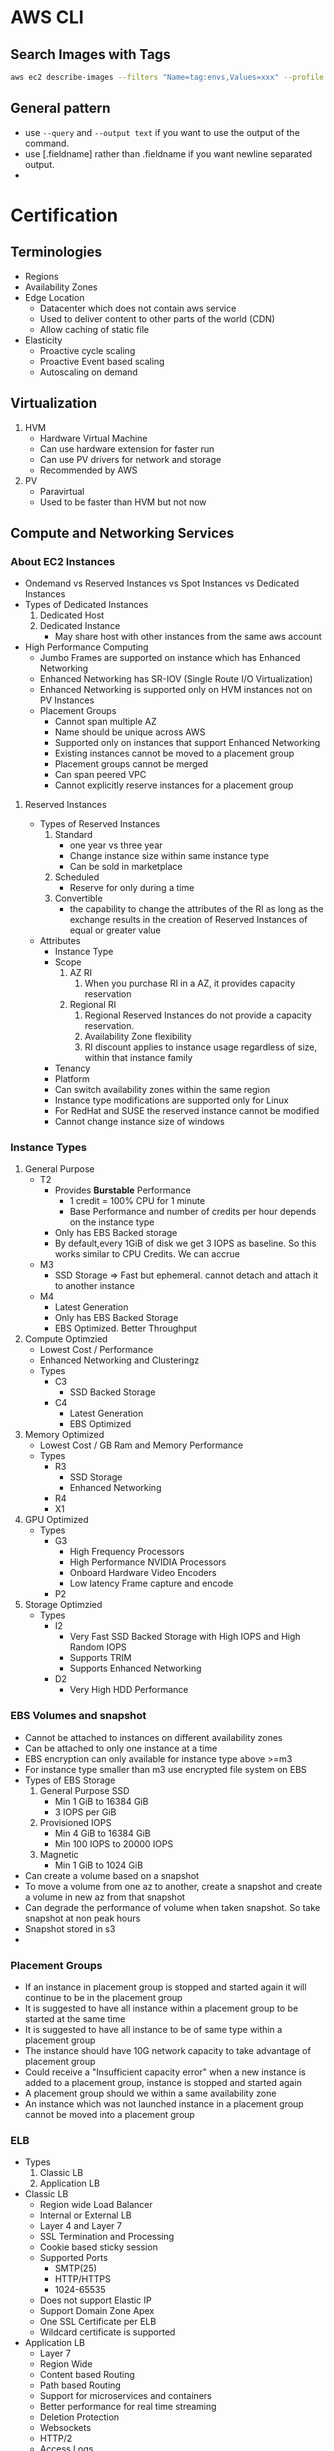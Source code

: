 * AWS CLI
** Search Images with Tags
   #+begin_src bash
     aws ec2 describe-images --filters "Name=tag:envs,Values=xxx" --profile xxx | jq -r .Images[].ImageId
   #+end_src

   #+RESULTS:
** General pattern
   - use =--query=  and =--output text= if you want to use the output of the
     command.
   - use [.fieldname] rather than .fieldname if you want newline separated
     output.
   -
* Certification
** Terminologies
   * Regions
   * Availability Zones
   * Edge Location
     - Datacenter which does not contain aws service
     - Used to deliver content to other parts of the world (CDN)
     - Allow caching of static file
   * Elasticity
     * Proactive cycle scaling
     * Proactive Event based scaling
     * Autoscaling on demand
** Virtualization
   1. HVM
      - Hardware Virtual Machine
      - Can use hardware extension for faster run
      - Can use PV drivers for network and storage
      - Recommended by AWS
   2. PV
      - Paravirtual
      - Used to be faster than HVM but not now
** Compute and Networking Services
*** About EC2 Instances
    - Ondemand vs Reserved Instances vs Spot Instances vs Dedicated Instances
    - Types of Dedicated Instances
      1. Dedicated Host
      2. Dedicated Instance
         - May share host with other instances from the same aws account
    - High Performance Computing
      - Jumbo Frames are supported on instance which has Enhanced Networking
      - Enhanced Networking has SR-IOV (Single Route I/O Virtualization)
      - Enhanced Networking is supported only on HVM instances not on PV Instances
      - Placement Groups
        - Cannot span multiple AZ
        - Name should be unique across AWS
        - Supported only on instances that support Enhanced Networking
        - Existing instances cannot be moved to a placement group
        - Placement groups cannot be merged
        - Can span peered VPC
        - Cannot explicitly reserve instances for a placement group
**** Reserved Instances
    - Types of Reserved Instances
      1. Standard
         - one year vs three year
         - Change instance size within same instance type
         - Can be sold in marketplace
      2. Scheduled
         - Reserve for only during a time
      3. Convertible
         - the capability to change the attributes of the RI as long as the
           exchange results in the creation of Reserved Instances of equal or
           greater value
    - Attributes
      - Instance Type
      - Scope
        1. AZ RI
           1. When you purchase RI in a AZ, it provides capacity reservation
        2. Regional RI
           1. Regional Reserved Instances do not provide a capacity reservation.
           2. Availability Zone flexibility
           3. RI discount applies to instance usage regardless of size, within that instance family
      - Tenancy
      - Platform
      - Can switch availability zones within the same region
      - Instance type modifications are supported only for Linux
      - For RedHat and SUSE the reserved instance cannot be modified
      - Cannot change instance size of windows
*** Instance Types
    1. General Purpose
       - T2
         - Provides *Burstable* Performance
           - 1 credit = 100% CPU for 1 minute
           - Base Performance and number of credits per hour depends on the instance type
         - Only has EBS Backed storage
         - By default,every 1GiB of disk we get 3 IOPS as baseline. So this works similar to
           CPU Credits. We can accrue
       - M3
         - SSD Storage => Fast but ephemeral. cannot detach and attach it to another instance
       - M4
         - Latest Generation
         - Only has EBS Backed Storage
         - EBS Optimized. Better Throughput
    2. Compute Optimzied
       - Lowest Cost / Performance
       - Enhanced Networking and Clusteringz
       - Types
         - C3
           - SSD Backed Storage
         - C4
           - Latest Generation
           - EBS Optimized
    3. Memory Optimized
       - Lowest Cost / GB Ram and Memory Performance
       - Types
         - R3
           - SSD Storage
           - Enhanced Networking
         - R4
         - X1
    4. GPU Optimized
       - Types
         - G3
           - High Frequency Processors
           - High Performance NVIDIA Processors
           - Onboard Hardware Video Encoders
           - Low latency Frame capture and encode
         - P2
    5. Storage Optimzied
       - Types
         - I2
           - Very Fast SSD Backed Storage with High IOPS and High Random IOPS
           - Supports TRIM
           - Supports Enhanced Networking
         - D2
           - Very High HDD Performance

*** EBS Volumes and snapshot
    - Cannot be attached to instances on different availability zones
    - Can be attached to only one instance at a time
    - EBS encryption can only available for instance type above >=m3
    - For instance type smaller than m3 use encrypted file system on EBS
    - Types of EBS Storage
      1. General Purpose SSD
         - Min 1 GiB to 16384 GiB
         - 3 IOPS per GiB
      2. Provisioned IOPS
         - Min 4 GiB to 16384 GiB
         - Min 100 IOPS to 20000 IOPS
      3. Magnetic
         - Min 1 GiB to 1024 GiB
    - Can create a volume based on a snapshot
    - To move a volume from one az to another, create a snapshot and create a volume in new az from that snapshot
    - Can degrade the performance of volume when taken snapshot. So take snapshot at non peak hours
    - Snapshot stored in s3
    -
*** Placement Groups
    - If an instance in placement group is stopped and started again it will continue to be in the placement group
    - It is suggested to have all instance within a placement group to be started at the same time
    - It is suggested to have all instance to be of same type within a placement group
    - The instance should have 10G network capacity to take advantage of placement group
    - Could receive a "Insufficient capacity error" when a new instance is added to a placement group,
      instance is stopped and started again
    - A placement group should we within a same availability zone
    - An instance which was not launched instance in a placement group cannot be moved into a placement group
*** ELB
    - Types
      1. Classic LB
      2. Application LB
    - Classic LB
      - Region wide Load Balancer
      - Internal or External LB
      - Layer 4 and Layer 7
      - SSL Termination and Processing
      - Cookie based sticky session
      - Supported Ports
        - SMTP(25)
        - HTTP/HTTPS
        - 1024-65535
      - Does not support Elastic IP
      - Support Domain Zone Apex
      - One SSL Certificate per ELB
      - Wildcard certificate is supported
    - Application LB
      - Layer 7
      - Region Wide
      - Content based Routing
      - Path based Routing
      - Support for microservices and containers
      - Better performance for real time streaming
      - Deletion Protection
      - Websockets
      - HTTP/2
      - Access Logs
      - AWS WAF
    - Autoscaling
      - Deployed Region wise
      - Can span across AZ
      - Components
        - Launch Configuration
        - Auto scaling Groups
        - Scaling Plans
*** VPC
**** About
     - Logically Isolated Network
     - Components
       1. Subnets
       2. Route Table
       3. Internet Gateway
       4. Elastic IP
       5. Endpoints
       6. NAT Gateway
       7. Peering Connections
       8. Network ACLs
       9. Security Groups
       10. VPN
     - Reserved IP
       - 5 IP Address in each subnet is reserved
       - First 4 IP and Last IP of every subnet
     - Subnet Types
       1. Private
       2. Public
       3. VPN
     - Subnet does not span AZ. 16 to 28 CIDR
     - Security Groups
       - Resource Level Traffic Firewall
       - Ingress and Egress
       - Stateful
       - 100 SG per VPC, 50 lines in each SG and 5 SG per instance
       - only does Destination port filtering.
       - There is no source port filtering
       - Allow rules only. There is no deny rule
       - Inbound traffic is denied by default until you allow
       - Outbound traffic is allowed until you add a single allow rule. Then it
         becomes denied for everything except the allowed one
     - NACL
       - Source and Protocol Filtering
       - Stateless
       - Default is deny all
       - Can have allow and deny rules
       - one NACL per subnet
       - Lower numbers are processed first. Stop at first match
     - Private NAT Instance
       - Supports Subnet NAT Failover
       - Scaling is done manually
       - Managed by us
       - Remember to disable Source and Destination Check
     - NAT Gateway
       - AWS Provided
       - HA is built in
       - Support Burst up to 10Gbps
       - Port Forwarding is not supported
       - Traffic Metrics is not supported
     - Endpoints
       - Allows instances in VPC to access internet services like S3 without
         going to internet from a VPC
     - VPC Peering
       - No transitive Peering
       - Will work on same or different account
       - 50 VPC Peers per VPC and can be increased to 125 by request
       - DNS is supported now
       - Security groups are not supported across peering (2014)
       - In VPC Peering two VPCs should be in separate subnet but in same region
       - In VPC Peering one VPC can peer with multiple VPCs with same subnet ???
     - VPN
       - Hardware Based VPN
         - Port Redundancy
         - There is a Virtual Private Gateway at AWS Side
       - Direct Connect
         - By default does not have Port Redundancy
         - Private Connection between your datacenter to AWS Datacenter
         - Predictable Bandwidth
         - Each port is either 1Gbps or 10Gbps. Multiple ports can be bundled
           for higher speed
         - For lesser speed use APN (Amazon Partner Network)
         - Supports VLAN Trunking (802.1Q)
         - Can be partitioned into multiple VIFS (Virtual Interfaces)
           - Private VIFS
             - For accessing VPC
           - Public VIFS
             - For accessing Public services like S3
       - VPN CloudHub
         - Hardware based VPN
         - Branch offices can directly connect to AWS VPC
       - Software VPN
     - VPN Gateways
       - Virtual Private Gateway
       - Customer Gateway
       - Two parallel ipsec tunnel for redundancy
       - There can be only one virtual private gateway per vpc just like igw
       - vpc can have both virtual private gateway and igw attached at the same time
       - Create VPN Connection between Private DC and VPC
         - Create a VPN Gateway
         - Attach VPN Gateway to VPC
         - Create Customer Gateway connecting to a customer IP
         - Create a VPN Connection between VPN Gateway to Customer Gateway
     - Direct Connect
       - Since Direct connect is a dedicated line, there is no internet access.
         This means you cannot access public internet.
       - You need two Direct connect for active active or active standby for ha
       - Data transferred over Direct connect is billed at lower rate
       - Reduced Latency
       - Can connect to multiple VPC using multiple VIF
       - Types of VIF
         - Public VIF
           - Allows access to public aws endpoints (s3, dynamodb). If there is no public VIF,
             you cannot access it.
         - Private VIF
           - Used to connect the DC to the VPC
           - Automatic Route discovery using BGP
           - Requires Public and Private ASN Number
           - Can communicate using only the private ip address inside vpc
       - Cross Connect is physical connection between your network and direct connect authorized partner
       - connect from colocated DC to AWS
*** Other Info
    - There is a limit on number of running instances. It is 2x for number of stopped instances.
    - You can request to increase limit
    - metadata can be accessed from within aws using http://169.254.169.254/latest/metadata
    - A subnet does not span across AZ. So each AZ has to have separate Subnet
** Storage and Content Delivery
*** About
    - Instance Storage Types
      1. Instance Store
         - Ephemeral
      2. EBS
         - General Purpose SSD
         - Provisioned IOPS
         - Throughput optimized HDD
         - Cold HDD
         - Magnetic
      3. EFS
         - Network Attached Storage
*** EBS
    - Does not need to be attached to an instance
    - Cannot be attached to more than one instance at a time
    - Can be transferred between AZ
    - Replicated across multiple servers in AZ
    - Can encrypt boot volumes, data volumes and snapshot
    - Annual Failure rate is 0.1 - 0.2 %
    - SLA is 99.95%
    - Volume data is replicated to multiple servers within AZ
    - EBS Volume Types
      1. General Purpose SSD
      2. Provisioned IOPS
      3. Magnetic
    - Increasing IOPS than provided by using RAID. It is the function of the
      guest OS
    - EBS Optimized Instances are available. This can be used to improve the IO
      performamce not the IOPS performance
    - In General Purpose SSD
      - you get within 10% of the baseline and burst
        performance 99.9% of time
      - Volume size is between 1 GB to 1 TB
      - Small to medium DB
      - Max IOPS 10000
      - Max Throughpout 160MB/s
      - Max IOPS/Instance 48000
      - Max Throughput/Instance 800MB/s
      - 3000 IOPS Burst for volume under 1000GB
    - Provisioned IOPS
      - In Provisioned IOPS, you get within 10% of the baseline 99.9% of time
      - 4 GB to 1 TB
      - Max IOPS/Volume 20000
      - Max Throughpout 3200MB/s
      - Max Throughput/Instance 800MB/s
    - Snapshot
      - Point in time snapshot
      - Incremental
      - Deleting a snapshot removes the blocks that are not used by any other snapshot
      - Uses S3 for storage. But it does not use a bucket
      - Used for resizing EBS Volumes
      - Sharing EBS Snapshots
      - Can be copied across regions
      - Lazy Loading. Initial loading of EBS volume from Snapshot will be low as
        it is loading from S3
      - PreWarming EBS Volumes. Use dd to read or write.
      - Can create AMI from EBS Volume
*** EFS
    - Petabyte scale filesystem for EC2 instances
    - stored redundantly across AZ
    - Many EC2 instances can be connected concurrently from multiple AZ
    - 10 EFS per account per region
    - NFS 4.0/4.1
    - can connect to onpremise via Direct connect
    - Best performance with linux kernel 4.0 or later
    - Data encryption at rest using KMS
*** S3
    - Types
      1. Standard
         - 11 nines durability
         - designed for 99.99 availability
      2. Standard Infrequent Access
         - 11 nines durability
         - designed for 99.9 availability
         - Min storage is 30 days
         - Retrieval fee per GB
      3. Reduced Redundancy Storage
         - 99.99% durability
         - designed for 99.99 availability
         - Lower cost
    - Features
      - Not a filesystem
      - Read after write consistency
      - Region level storage
      - Supports REST and SOAP Api
      - Has server side data encryption at rest
      - Synchronously stores data
      - charge based on storage and data sent out of region
      - Bucket names are unique across aws regions
      - Min size 0 bytes and max 5 TB. After 5 G, you need to use multipart
        upload. Above 100MB, Recommended to use multipart but you can use single
        upload as well.
      - Supports Transfer Acceleration
      - Object Versioning
        - stores all version including deleted and overwritten versions
        - Once Versioning is enabled it can't be disabled.
        - To disable versioning you need to emtpy the bucket and delete the bucket and recreate it
        - We can suspend versioning, so that new versions are not created
        - It is by default turned off
      - Cross Region Replication
      - Life Cycle Management
      - MFA Delete
      - Permissions
      - Time Limited access to objects
      - Requester Pay option
      - Audit logs
      - Event Notification
    - Life Cycle Policies
      - Allows an object to be sent to glacier for archival or delete after an interval
    - Security
      - All objects and buckets are private by default
      - Can share accounts across accounts with ACL
      - Signed URL
        - Can give access to resource url for a limited time
      - 4 levels of policies
        - IAM Policies
          - User level security
          - Granular security configuration
        - Bucket Policies
          - Bucket level security
          - Permission for anonymous user
          - Restrict IP Address / HTTP Referer
        - ACL Policies
          - Legacy
          - Bucket and object level security
        - Query Signed Authentication (Pre signed URLs)
          - Grant temporary access to s3 resources
    - Used
      - Serve static webpages. URL is bucketname.s2-website-<region>.amazonaws.com
      - Serve as a origin to cloudfront CDN
      - For redirecting to another URL the bucket name has to match subdomain
    - Permissions
      - can be given access to other user account as well
      - Each bucket can have policy
*** Glacier
    - Archival Storage
    - 1000 Vaults per account
    - 1 byte to 40 TB
    - Minimal storage of 90 days
    - 11 nines durability
    - Retrieval fee per GB
*** Amazon storage gateway
    - Connects local datacenter to cloud based storage like s3
    - Types
      1. Gateway Cached Volumes
         - Create a volume and mount it as iSCSI Device on the onpremise server
         - The gateway will store the data written to the volume on S3
      2. Gateway Stored Volumes
         - Store data locally in storage volume
         - Gateway will take periodic snapshots as incremental backup and store it in S3
      3. Gateway Virtual Tape Library
         - exposes iSCSI interface which your back solution can back the data through
         - Virtual Tape Library is backed by S3
         - Virtual Tape Shelf is backed by glacier
*** Amazon Import/Export
    - Take onpremise data and snail mail to aws. They will store it in S3/Glacier/EBS within a day
    - They can ship back your data to you
*** Amazon snowball
*** Cloudfront
    - Global Content Delivery Network
    - Delivers content from origin location to edge location. Edge location caches files from origin location.
    - Can be used for dynamic, static, streaming, interactive content
    - Distribution Types
      1. Web
      2. RTMP
    - Geo Restriction
      - Blacklist or whitelist countries
      - blacklisted countries see 403 error
      - Custom error pages
    - Zone Apex
      - Route 53 alias mapping to cloudfront distribution
      - Wildcard CNAME
      - Support Subdomains
      - Supports Wildcard SSL Certificate
      - Dedicated IP Custom SSL
      - SNI Custom SSL
    - Provides Invaliation API
** Databases
*** RDS
    - Database Engine managed by AWS
    - Supported Relational Databases: mysql, postgresql, Oracle, Sql server,
      Aurora, Mariadb
    - Aurora is homegrown mysql fork
    - Does not allow access to underlying OS
    - Min 5GB to 3 TB
    - SSD or Provisioned IOPS
    - Benefits
      1. Automatic Minor update
      2. Automatic Backups
      3. Multi-AZ
      4. Auto recovery in case of failure
      5. Do not need to manage the OS
    - Synchronous replication of data to backup
    - Backups are deleted once the database is deleted
    - We can take a snapshot of the database before it is deleted
    - Read Replicas
      - Asynchronous replication of data
      - Can be created from other read replicas
      - Monitor replication lag using cloudwatch
      - Can promote a read replica to a primary instance
      - mysql: relicate to other regions
      - mysql: replicate to rds from our mysql instance
      - can be used in
    - Oracle and Mysql
      - Supports included licenses
      - Supports BYOL
    - Backups
      - Automated
        - Volume snapshot of entire DB Instance not just db
        - one day backup retained by default
        - Can be configured upto 35 days
        - On deletion all automated snapshots are deleted
      - Manual
        - on deletion the manual snapshots are retained
    - Restore
      - Point in time during the retention period until last 5 mins
    - Multi AZ
      - Standby Instance available
      - Snapshots are taken on the standby instance
      - synchronous replication
      - It is different from Read Replica
    - Reserved Instance
      - If modifed the following params then it loses reservation
        1. DB Engine
        2. DB Instance Class
        3. Deployment Type
        4. License Model
        5. Region
*** Elasticache
    - Inmemory cache engine
    - Supported: memcached, redis
    - Master Slave Replication and Multi AZ
    - When to use Memcached instead of Redis
      1. Multi threaded
      2. Horizontal Scaling
    - When not to use Memcached but use redis
      1. Multi AZ
      2. Backup and Restore
      3. Pub/Sub Functionality
      4. Sorting and Ranking
      5. Advanced data types
      6. Persistence
*** DynamoDB
    - Homegrown Nosql
    - Fully Managed, Highly Available, Highly Scalable
    - Automatic Synchronous replication to 3 AZ
    - Backed by SSD
    - Provides High Throughput and Low Latency
    - Can add Elasticache infront of it
    - Non ideal for
      1. Prewritten Relational db apps
      2. Has lots of joins and complex transactions
      3. BLOB data
      4. Large data with low IO rate
    - Integration
      - Amazon EMR
      - Amazon Redshift
      - Amazon Data Pipeline
      - Amazon S3
    - Stores structured data in tables and indexed by a primary key
    - primary key can be single attribute hash key or composite hash-range key ???
    - Supports secondary indexes
    - Supports get for all item level changes occured in some time frame. It is
      called stream
    - Cross Region Replication
    - Triggers to integrate with lambda
    - Schema less
    - Operations
      - Query
      - Scan
*** Redshift
    - Petabyte scale data warehousing
    - Analyze all your data using existing BI tools
    - HDD and SSD
    - Architecture
      - Has Leader Node which is just a SQL Endpoint
      - Leader node stores
        1. Metadata
        2. Optimizes Query plan
        3. coordinates query execution
      - Compute Nodes
        1. Local Columnar storage
        2. Parallel / distributed execution of queries, loads, backups, restores
           and resizes
      - Continuous and incremental backups
        - It can do across regions
      - Security
        - Load encrypted data from S3
        - SSL encryption on flight
        - encrypt data at rest
** Route 53
*** About
    - World wide distributed DNS
    - 100% SLA Uptime
    - Public Hosted Zone
    - Private Hosted Zone for Amazon VPC
    - You cannot extend Route53 to manage on premises instances
    - Cannot automatically register EC2 instance with private hosted zone
    - Routing
      - Single
        - Associate an A Record with one or more IP addresses
        - For multiple IP addresses, it will roundrobin
        - Does not do health check
      - Weighted
        - Can specify Weights for each ip addresses
      - Latency
        - AWS will maintain the database of latency for all the servers from
          different parts of the world
        - Sends to lowest latency server
      - Failover
        - Switches to secondary if primary fails health check
      - Geolocation
        - Route to server based on location
*** DNS Record Types
    | Type  | Uses                      |
    | A     | Address Record            |
    | CNAME | Canonical Name Record     |
    | MX    | Mail Exchange             |
    | AAAA  | IPV6 Record               |
    | TXT   | Text Record               |
    | PTR   | Pointer Record            |
    | SRV   | Service Locator           |
    | SPF   | Sender Policy Framework   |
    | SOA   | Start of Authority Record |
    | NS    | Nameserver Record         |

    - PTR is opposite of A Record
    - SPF is to avoid spoofing. My email server will send from only these IP
      address listed in SPF
    - NS is the list of nameserver for your domain
    - SOA is the first nameserver in the NS list.

** Analytics
*** Elastic Mapreduce (EMR)
    - Hadoop Clustering tool
    - Easily integrate with Redshift, DyanmoDB
    - Full access to underlying OS
    - Supports Hadoop, Spark, HBase, Presto, Flink
    - 128 MB Chunks
    - EMR Slave Node
      1. Core Node
         - runs task
         - store data in HDFS
      2. Task Node
         - runs tasks
*** Kinesis
    - Can capture and store real time streams of data
    - By default it is stored for 24 hours. It can be increased to 7 days
    - Benefits
      - Real time processing
      - Parallel Processing
      - Durable
      - Scale
    - Streams Terminology
      - Producers
        - can use Kinesis Streams API
        - Kinesis Producer Library (KPL)
        - Kinesis Agents
      - Data Records
        - Each data record has unique sequence number
        - Max size of data blob is 1 MB after base64 decoding
      - Shards
        - Uniquely Identified Streams of Records in a stream
        - A stream can have one or more shards
        - Support 5 transactions per second for reads
        - Max total read rate is 2 MB/s and 1 MB/s for write
        - 1000 records per second for writes
        - As data rate increases you need to increase the number of shards
        - Partition key is for shard to partition a stream
      - Consumers
        - Also called as Kinesis stream application
** App Services
*** Simple Workflow (SWF)
    - Useful for coordination of distributed tasks
    - Track Workflow Executions
    - Service can be used with onpremise servers
    - Guarantees order of tasks that are executed
    - No duplicate tasks
    - Can last for an year
    - Components
      1. Decider
         - Decides on the flow of the workflow
      2. Activity
         - Executes the activity and gives the results
      3. Tasks
         - Activity Task
           Tells the worker to perform a function
         - Decider Task
           Tells the decider the state of workflow execution
      4. Worker
         - Can be EC2 instance or a person
         - Receives tasks
*** Simple Queue Service (SQS)
    - Short Polling(0 seconds) and Long Polling (1 - 20 seconds)
    - Each message is max of 256KB of data. Minimum should be 1 byte.
    - Max message retention time is 14 days. Default is 4 days
    - Delivery Delay 0 seconds to 15 minutes
    - Types of Queus
      1. Standard
         - Guarantees deliver of messages atleast once
         - Does not guarantee on order. Best Effort
         - 300 Message per second without batching. 3000 with batching
         - Max 120,000 inflight message per queue
      2. FIFO
         - No duplicates
         - FIFO
         - Max 20000 inflight message per queue
         -
*** Simple Notification Service (SNS)
    - sending messages to endpoints
    - Components
      1. Topic
         - Group of subscription that you send a message to
      2. Subscription
         - An endpoint
         - Endpoints are http, https, email, sqs, Lambda, sms, Mobile app notification
      3. Publisher
         - Entity that triggers the send
         - Human, S3 Event, Coudwatch Alarm
*** API Gateway
    - Fully managed API for your application
    - Supports different envs like dev, stage, prd
    - API Versioning
    - Throttling
    - Swagger is supported
    - Can send to external other api
    - Cache response with TTL
    - Uses cloudfront for entry. It helps in DDoS
** Deployment Services
*** Elastic Bean Stalk
    - Deploying and Scaling Web Application
    - Fault tolerant within a region but not between region
    - By default the application is publicly accessible
    - For Simple Applications
** Management Services
*** Identity Access Management (IAM)
    - Central control of AWS Resources
    - Consolidated Billing for users
    - Ensure user access from only specific network
    - Federate with SAML Providers
    - Provides Roles
    - Roles
      - User/Resources to assume certain permissions
    - Security Token Service
    - Best practice for new account
      - Do not login with root access
      - Create admin User
      - Use groups to create access for users
      - Use MFA
      - Set Password policy
    - An EC2 instance can be given role when it is created and can have only one role
*** CloudTrail
      - Logging for API calls
*** Cloudwatch
      - Monitor AWS Services
*** Directory Services

** Development Services
*** Kinesis
    - Realtime data processing service which continuously captures and store data
      and realtime streaming of the data for dashboards
    - One shard = 1 MB/s. Scale number of shards as required
    - Advantage
      1. Realtime processing
      2. Parallel Processing
      3. Durable
         - replicates data across three data center within a region
         - Preserves data for 24 hours upto 7 days
      4. Scalability
         - scales from few MB to several TB per hour
    - Workflow
      1. Create a stream
      2. Build producers to send data to the stream
      3. Consumers consume concurrently
** Security
*** Root Account
    1. Delete your root keys
    2. Activate MFA on root account
    3. Create Individual IAM Users
    4. Use groups to assign permissions
    5. Apply an IAM Password policy
    6. Create a terraform user who has programmatic access
    7. Add terraform user to admin group
    8. Create a credential for terraform
*** IAM
**** About
    - Identity and Access Management
    - Users, Groups, Roles and Policies
    - MFA
    - API Access
    - Cannot Nest Groups
    - For EC2 Instance a role can be assigned only when it is launched
    - AWS Security Token Service
      - Federated Temporary access to AWS Resources
      - Enterprise Identity Federation
        - SAML 2.0
          - LDAP, AD FS
      - Web Identity Federation
        - Google
        - Twitter
        - Amazon
        - Facebook
    - Use Access Advisor to find out overtly permissive policy
**** Best Practices
     1. Always create individual users
     2. Configure a strong password policy
     3. Rotate Security Credentials Regularly
     4. Enable MFA for privileged users
     5. Manage Permissions with group
     6. Grant Least Privilege
     7. Use IAM Roles to share access
     8. Use IAM Roles for EC2 instances
     9. Enable AWS CloudTrail to get logs of API Calls
     10. Remove use of Root
*** Web Application Firewall (WAF)
*** security group
    - Resource Level
    - Ingress and Egress
    - Stateful
      - Return Traffic allowed
    - Only destination port filtering. Does not have source port filtering
    - 5 security group per resource
    - 500 SG per VPC
    - 50 Rules per SG
    - All rules are denied unless specifically applied
    - in EC2-Classic you cannot change sg once launched
    - In VPC-EC2 you can change sg once launched
    - Responses to Inbound traffic are allowed regardless of outbound rules(stateful)
    - Responses to Outbound traffic are allowed regardless of inbound rules
** Network Access Control List
   - source and protocol Filtering
   - Subnet level firewall
   - Separate inbound and outbound rules
   - Stateless
   - one NACL per subnet
** Monitoring
*** Status Checks
    1. System
       - Involves AWS to fix the issue
       - Examples:
         - Loss of Network Connectivity
         - Loss of System Power
         - Software Issues on Physical Host
         - Hardware Issues on Physical Host
    2. Instance
       - Examples
         - Failed System Status Checks
         - Incorrect networking or startup configuration
         - Exhausted Memory
         - Corrupted filesystem
         - Incompatible Kernel
*** Cloudwatch
    - Monitoring service for aws resources
    - Collects and Tracks metrics
    - Collects and monitors log files
    - Set Alarms
    - Can react to changes in AWS Resources
    - Metrics
      - Some metrics are not shown by default as they can't find out from VM level.
        For those metrics we need to run scripts inside the OS to measure and send
        to AWS.
    - Detailed Monitoring - 1 min interval but charged
    - Basic Monitoring - 5 min interval but free
    - By default the cloudwatch logs are stored indefinitely
    - Alarm history is stored is 14 days
    - Can store logs in CloudWatch Logs or external system like splunk or s3
    -
*** CloudTrail
    - Log all actions taken on aws
    - Since every action is api driven. Cloud Trail monitors it
    - Recorded information includes
      - Identity of API Caller
      - Time of call
      - Source address
      - Request Params
      - Response
    - Not enabled by default.
    - Can be enabled per region
*** Trusted Advisor
    - Service that help you reduce cost by specifying how to reduce cost,
      increase performance and security
    - Automated AWS Audits
*** Flog Logs
    - Information about IP Traffic to and from network interfaces
    -
** Cloudformation
   - Templates and Stacks
     - Template is the blueprint
     - Stacks are resources deployed based on template
     - Changesets are summary of your proposed changes when you update stack
   - Template
#+BEGIN_SRC
---
AWSTemplateFormatVersion: "2010-09-09"

Description:
  String

Metadata:
  template metadata

Parameters:
  set of parameters

Mappings:
  set of mappings

Conditions:
  set of conditions

Transform:
  set of transforms

Resources:
  set of resources

Outputs:
  set of outputs
     #+END_SRC
     - Resources is the only mandatory section rest are all optional.
     - Description should be between 0-1024 bytes. Cannot use parameters or functions.
     - Metadata section to include arbitrary JSON or YAML objects that provide
       details about the template
     - During a stack update, you cannot update the Metadata section by itself. You can update it only when you include changes that add, modify, or delete resources.
     - Max number of parameter in template should be 60
     - Parameter is referenced in Resources using "Ref" intrinsic function
     - Mappings section matches a key to a corresponding set of named values.
       Use Fn::FindInMap to retrieve value in map
     - Conditions section includes statements that define when a resource is created or when a property is defined
     - Transforms are macros. Supported Transforms AWS::Serverless and AWS::Include
     - Output section defines output values that can be used in other stacks.
       This is done by Export.
     - Output value limit is 60.
     - Puppet and Chef Integration
     - VPC Peering in same VPC account is supported
     - But default automatic rollback is enabled
     - AWS CloudFormation StackSets extends the functionality of stacks by
       enabling you to create, update, or delete stacks across multiple accounts
       and regions with a single operation.

** Configuration Management
*** EC2 Systems Manager
**** About
     - Hybrid
     - Cross Platform
     - Scalable
     - Run command
       - Can create custom command by creating a json document
     - State Manager
       - Define and maintain consistent configuration of OS and applications
     - Automation Service
       - Automate common tasks using simplified workflow
     - Parameter Store
       - Centralized management of passwords and connections strings
     - Maintainence Window
     - Inventory Service
     - Patch Manager
*** AWS Opsworks
    - Supports Chef and Puppet
    - Terminology
      - Stacks and Layers
        - Stacks are containers of resources that you want to manage
        - Stacks contains one or more layers
        -

** Disaster Recovery
   - RTO
     - Recovery Time Objective
     - Time taken to restore regular operation after disaster
   - RPO
     - Recovery Point Objective
     - Amount of data loss
   - Pilot Light
     - Only Core part of Application running on AWS
   - Warm Standby
     - Warm standby is a method of redundancy in which the secondary system
       runs in the background of the primary system. Data is mirrored to the
       secondary server at regular intervals,
       which means that there are times when both servers do not contain the exact same data.
   - Hot Standby
